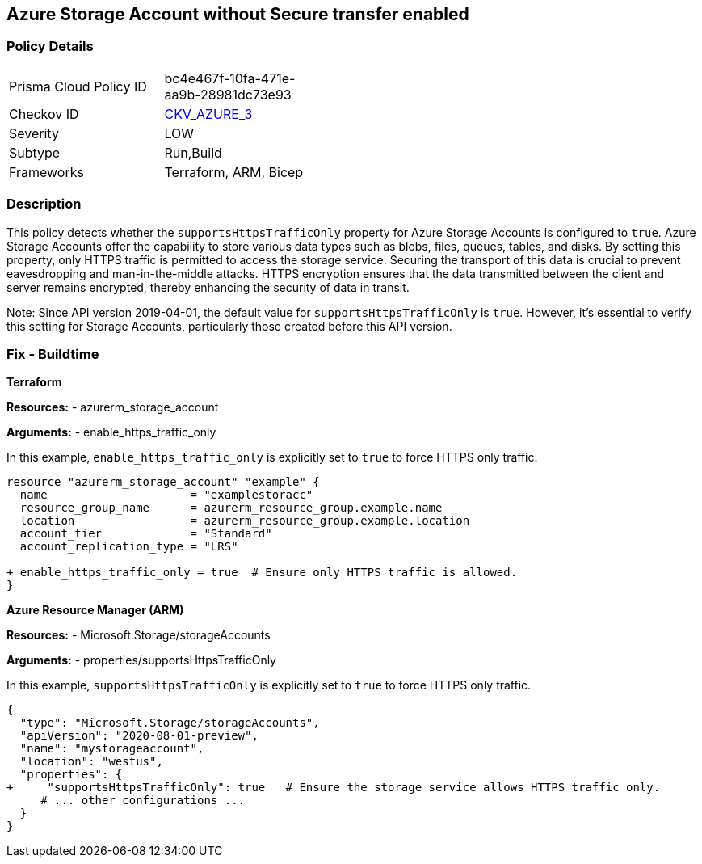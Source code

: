 == Azure Storage Account without Secure transfer enabled
// Ensure that 'supportsHttpsTrafficOnly' is set to 'true'.

=== Policy Details

[width=45%]
[cols="1,1"]
|===
|Prisma Cloud Policy ID
| bc4e467f-10fa-471e-aa9b-28981dc73e93

|Checkov ID 
| https://github.com/bridgecrewio/checkov/blob/main/checkov/arm/checks/resource/StorageAccountsTransportEncryption.py[CKV_AZURE_3]

|Severity
|LOW

|Subtype
|Run,Build

|Frameworks
|Terraform, ARM, Bicep

|=== 

=== Description

This policy detects whether the `supportsHttpsTrafficOnly` property for Azure Storage Accounts is configured to `true`. Azure Storage Accounts offer the capability to store various data types such as blobs, files, queues, tables, and disks. By setting this property, only HTTPS traffic is permitted to access the storage service. Securing the transport of this data is crucial to prevent eavesdropping and man-in-the-middle attacks. HTTPS encryption ensures that the data transmitted between the client and server remains encrypted, thereby enhancing the security of data in transit.

Note: Since API version 2019-04-01, the default value for `supportsHttpsTrafficOnly` is `true`. However, it's essential to verify this setting for Storage Accounts, particularly those created before this API version.

=== Fix - Buildtime

*Terraform*

*Resources:* 
- azurerm_storage_account

*Arguments:* 
- enable_https_traffic_only

In this example, `enable_https_traffic_only` is explicitly set to `true` to force HTTPS only traffic.

[source,go]
----
resource "azurerm_storage_account" "example" {
  name                     = "examplestoracc"
  resource_group_name      = azurerm_resource_group.example.name
  location                 = azurerm_resource_group.example.location
  account_tier             = "Standard"
  account_replication_type = "LRS"

+ enable_https_traffic_only = true  # Ensure only HTTPS traffic is allowed.
}

----


*Azure Resource Manager (ARM)*

*Resources:* 
- Microsoft.Storage/storageAccounts

*Arguments:* 
- properties/supportsHttpsTrafficOnly

In this example, `supportsHttpsTrafficOnly` is explicitly set to `true` to force HTTPS only traffic.

[source,json]
----
{
  "type": "Microsoft.Storage/storageAccounts",
  "apiVersion": "2020-08-01-preview",
  "name": "mystorageaccount",
  "location": "westus",
  "properties": {
+     "supportsHttpsTrafficOnly": true   # Ensure the storage service allows HTTPS traffic only.
     # ... other configurations ...
  }
}
----
